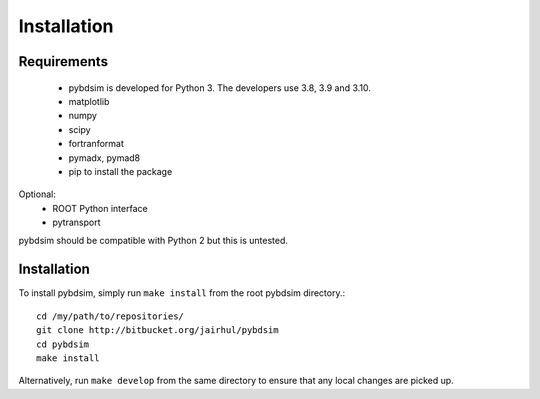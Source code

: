 ============
Installation
============


Requirements
------------

 * pybdsim is developed for Python 3. The developers use 3.8, 3.9 and 3.10.

 * matplotlib
 * numpy
 * scipy
 * fortranformat
 * pymadx, pymad8
 * pip to install the package

Optional:
 * ROOT Python interface
 * pytransport

pybdsim should be compatible with Python 2 but this is untested.


Installation
------------

To install pybdsim, simply run ``make install`` from the root pybdsim
directory.::

  cd /my/path/to/repositories/
  git clone http://bitbucket.org/jairhul/pybdsim
  cd pybdsim
  make install

Alternatively, run ``make develop`` from the same directory to ensure
that any local changes are picked up.
